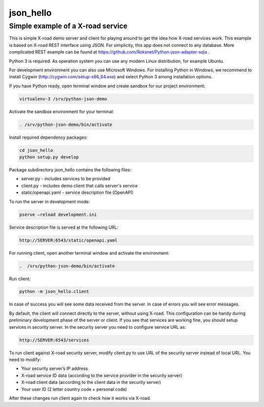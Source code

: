 ==========
json_hello
==========

Simple example of a X-road service
----------------------------------

This is simple X-road demo server and client for playing around to get the idea how X-road services work.
This example is based on X-road REST interface using JSON.
For simplicity, this app does not connect to any database.
More complicated REST example can be found at https://github.com/Roksnet/Python-json-adapter-sqla .

Python 3 is required. As operation system you can use any modern Linux distribution, for example Ubuntu. 

For development environment you can also use Microsoft Windows. For installing Python in Windows,
we recommend to install Cygwin (http://cygwin.com/setup-x86_64.exe) and select Python 3 among
installation options.

If you have Python ready, open terminal window and create sandbox for our project environment:

.. code-block:: bash

    virtualenv-3 /srv/python-json-demo

Activate the sandbox environment for your terminal:

.. code-block:: bash
                
   . /srv/python-json-demo/bin/activate

Install required dependency packages:

.. code-block:: bash

   cd json_hello
   python setup.py develop
   
Package subdirectory json_hello contains the following files:

* server.py - includes services to be provided
* client.py - includes demo client that calls server's service
* static/openapi.yaml - service description file (OpenAPI)
  
To run the server in development mode:

.. code-block:: bash
                
   pserve –reload development.ini

Service description file is served at the following URL:

.. code-block:: bash

   http://SERVER:6543/static/openapi.yaml
   
For running client, open another terminal window and activate the environment:

.. code-block:: bash
                
   .  /srv/python-json-demo/bin/activate

Run client:

.. code-block:: bash
                
   python -m json_hello.client

In case of success you will see some data received from the server.
In case of errors you will see error messages.

By default, the client will connect directly to the server, without using X-road.
This configuration can be handy during preliminary development phase of the server or client. 
If you see that services are working fine, you should setup services in security server.
In the security server you need to configure service URL as:

.. code-block:: bash
                
   http://SERVER:6543/services

To run client against X-road security server, modify client.py to use URL of the security server
instead of local URL. You need to modify:

* Your security server’s IP address
* X-road service ID data (according to the service provider in the security server)
* X-road client data (according to the client data in the security server)
* Your user ID (2 letter country code + personal code)

After these changes run client again to check how it works via X-road.
